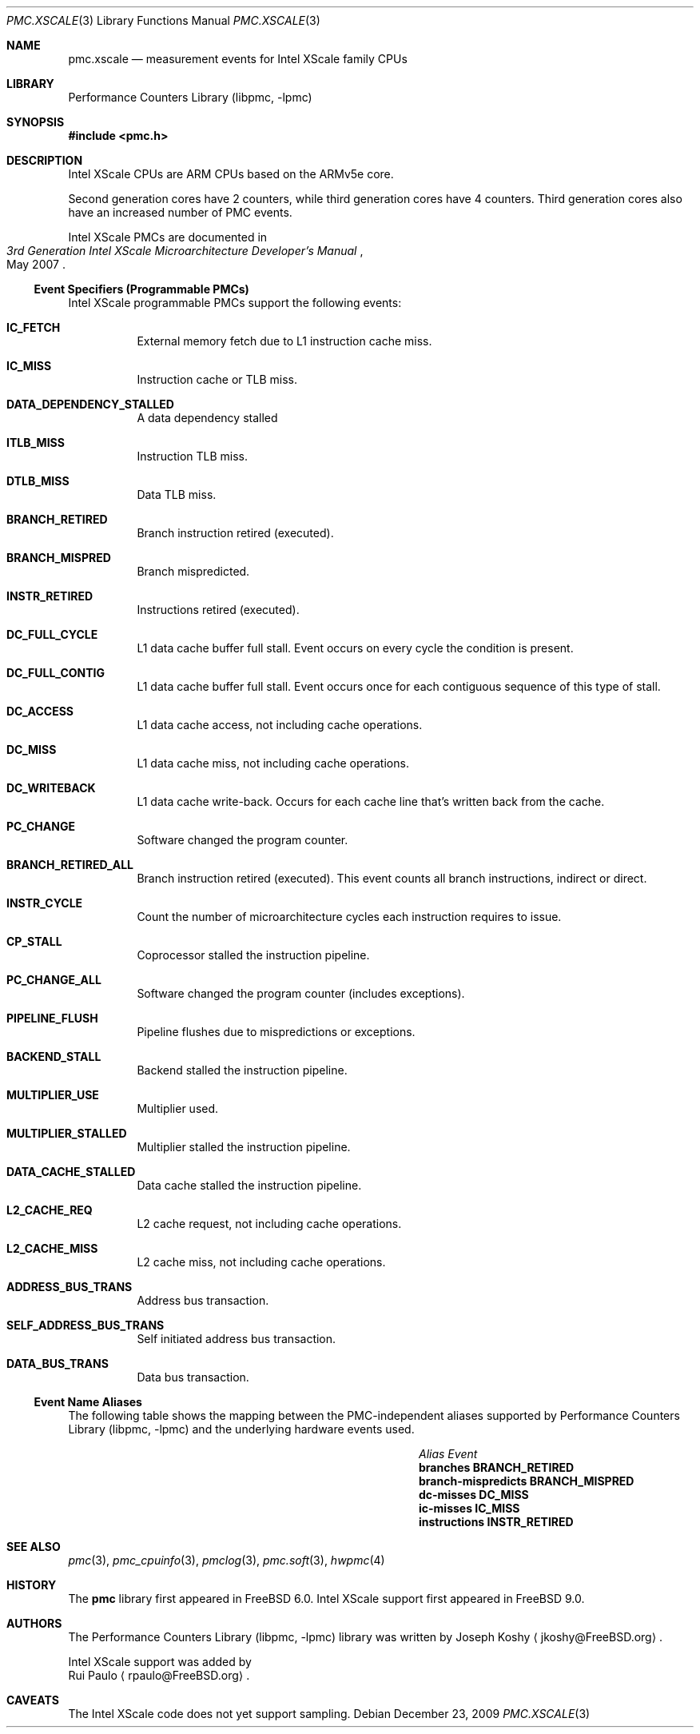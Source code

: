 .\" Copyright (c) 2009, 2010 Rui Paulo.  All rights reserved.
.\"
.\" Redistribution and use in source and binary forms, with or without
.\" modification, are permitted provided that the following conditions
.\" are met:
.\" 1. Redistributions of source code must retain the above copyright
.\"    notice, this list of conditions and the following disclaimer.
.\" 2. Redistributions in binary form must reproduce the above copyright
.\"    notice, this list of conditions and the following disclaimer in the
.\"    documentation and/or other materials provided with the distribution.
.\"
.\" THIS SOFTWARE IS PROVIDED BY THE AUTHOR AND CONTRIBUTORS ``AS IS'' AND
.\" ANY EXPRESS OR IMPLIED WARRANTIES, INCLUDING, BUT NOT LIMITED TO, THE
.\" IMPLIED WARRANTIES OF MERCHANTABILITY AND FITNESS FOR A PARTICULAR PURPOSE
.\" ARE DISCLAIMED.  IN NO EVENT SHALL THE AUTHOR OR CONTRIBUTORS BE LIABLE
.\" FOR ANY DIRECT, INDIRECT, INCIDENTAL, SPECIAL, EXEMPLARY, OR CONSEQUENTIAL
.\" DAMAGES (INCLUDING, BUT NOT LIMITED TO, PROCUREMENT OF SUBSTITUTE GOODS
.\" OR SERVICES; LOSS OF USE, DATA, OR PROFITS; OR BUSINESS INTERRUPTION)
.\" HOWEVER CAUSED AND ON ANY THEORY OF LIABILITY, WHETHER IN CONTRACT, STRICT
.\" LIABILITY, OR TORT (INCLUDING NEGLIGENCE OR OTHERWISE) ARISING IN ANY WAY
.\" OUT OF THE USE OF THIS SOFTWARE, EVEN IF ADVISED OF THE POSSIBILITY OF
.\" SUCH DAMAGE.
.\"
.\" $FreeBSD: release/9.1.0/lib/libpmc/pmc.xscale.3 236238 2012-05-29 14:50:21Z fabient $
.\"
.Dd December 23, 2009
.Dt PMC.XSCALE 3
.Os
.Sh NAME
.Nm pmc.xscale
.Nd measurement events for
.Tn Intel
.Tn XScale
family CPUs
.Sh LIBRARY
.Lb libpmc
.Sh SYNOPSIS
.In pmc.h
.Sh DESCRIPTION
.Tn Intel XScale
CPUs are ARM CPUs based on the ARMv5e core.
.Pp
Second generation cores have 2 counters, while third generation cores
have 4 counters.
Third generation cores also have an increased number of PMC events.
.Pp
.Tn Intel XScale
PMCs are documented in 
.Rs
.%B "3rd Generation Intel XScale Microarchitecture Developer's Manual"
.%D May 2007
.Re
.Ss Event Specifiers (Programmable PMCs)
.Tn Intel XScale
programmable PMCs support the following events:
.Bl -tag -width indent
.It Li IC_FETCH
External memory fetch due to L1 instruction cache miss.
.It Li IC_MISS
Instruction cache or TLB miss.
.It Li DATA_DEPENDENCY_STALLED
A data dependency stalled
.It Li ITLB_MISS
Instruction TLB miss.
.It Li DTLB_MISS
Data TLB miss.
.It Li BRANCH_RETIRED
Branch instruction retired (executed).
.It Li BRANCH_MISPRED
Branch mispredicted.
.It Li INSTR_RETIRED
Instructions retired (executed).
.It Li DC_FULL_CYCLE
L1 data cache buffer full stall.
Event occurs on every cycle the
condition is present.
.It Li DC_FULL_CONTIG
L1 data cache buffer full stall.
Event occurs once for each contiguous sequence of this type of stall.
.It Li DC_ACCESS
L1 data cache access, not including cache operations.
.It Li DC_MISS
L1 data cache miss, not including cache operations.
.It Li DC_WRITEBACK
L1 data cache write-back.
Occurs for each cache line that's written back from the cache.
.It Li PC_CHANGE
Software changed the program counter.
.It Li BRANCH_RETIRED_ALL
Branch instruction retired (executed).
This event counts all branch instructions, indirect or direct.
.It Li INSTR_CYCLE
Count the number of microarchitecture cycles each instruction requires
to issue.
.It Li CP_STALL
Coprocessor stalled the instruction pipeline.
.It Li PC_CHANGE_ALL
Software changed the program counter (includes exceptions).
.It Li PIPELINE_FLUSH
Pipeline flushes due to mispredictions or exceptions.
.It Li BACKEND_STALL
Backend stalled the instruction pipeline.
.It Li MULTIPLIER_USE
Multiplier used.
.It Li MULTIPLIER_STALLED
Multiplier stalled the instruction pipeline.
.It Li DATA_CACHE_STALLED
Data cache stalled the instruction pipeline.
.It Li L2_CACHE_REQ
L2 cache request, not including cache operations.
.It Li L2_CACHE_MISS
L2 cache miss, not including cache operations.
.It Li ADDRESS_BUS_TRANS
Address bus transaction.
.It Li SELF_ADDRESS_BUS_TRANS
Self initiated address bus transaction.
.It Li DATA_BUS_TRANS
Data bus transaction.
.El
.Ss Event Name Aliases  
The following table shows the mapping between the PMC-independent
aliases supported by
.Lb libpmc
and the underlying hardware events used.
.Bl -column "branch-mispredicts" "BRANCH_MISPRED"
.It Em Alias Ta Em Event Ta
.It Li branches Ta Li BRANCH_RETIRED Ta
.It Li branch-mispredicts Ta Li BRANCH_MISPRED Ta
.It Li dc-misses Ta Li DC_MISS Ta
.It Li ic-misses Ta Li IC_MISS Ta
.It Li instructions Ta Li INSTR_RETIRED Ta
.El
.Sh SEE ALSO
.Xr pmc 3 ,
.Xr pmc_cpuinfo 3 ,
.Xr pmclog 3 ,
.Xr pmc.soft 3 ,
.Xr hwpmc 4
.Sh HISTORY
The
.Nm pmc
library first appeared in
.Fx 6.0 .
Intel XScale support first appeared in
.Fx 9.0 .
.Sh AUTHORS
The
.Lb libpmc
library was written by
.An "Joseph Koshy"
.Aq jkoshy@FreeBSD.org .
.Pp
Intel XScale support was added by
.An "Rui Paulo"
.Aq rpaulo@FreeBSD.org .
.Sh CAVEATS
The Intel XScale code does not yet support sampling.
